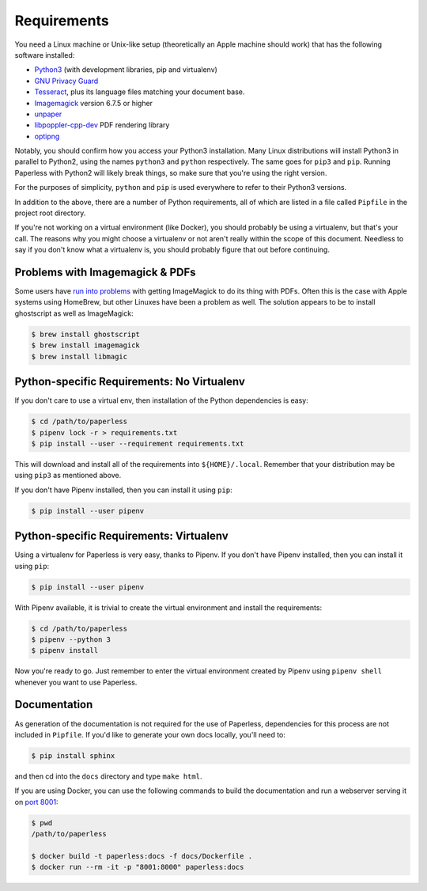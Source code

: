 .. _requirements:

Requirements
============

You need a Linux machine or Unix-like setup (theoretically an Apple machine
should work) that has the following software installed:

* `Python3`_ (with development libraries, pip and virtualenv)
* `GNU Privacy Guard`_
* `Tesseract`_, plus its language files matching your document base.
* `Imagemagick`_ version 6.7.5 or higher
* `unpaper`_
* `libpoppler-cpp-dev`_ PDF rendering library
* `optipng`_

.. _Python3: https://python.org/
.. _GNU Privacy Guard: https://gnupg.org
.. _Tesseract: https://github.com/tesseract-ocr
.. _Imagemagick: http://imagemagick.org/
.. _unpaper: https://github.com/unpaper/unpaper
.. _libpoppler-cpp-dev: https://poppler.freedesktop.org/
.. _optipng: http://optipng.sourceforge.net/

Notably, you should confirm how you access your Python3 installation.  Many
Linux distributions will install Python3 in parallel to Python2, using the
names ``python3`` and ``python`` respectively.  The same goes for ``pip3`` and
``pip``.  Running Paperless with Python2 will likely break things, so make sure
that you're using the right version.

For the purposes of simplicity, ``python`` and ``pip`` is used everywhere to
refer to their Python3 versions.

In addition to the above, there are a number of Python requirements, all of
which are listed in a file called ``Pipfile`` in the project root directory.

If you're not working on a virtual environment (like Docker), you
should probably be using a virtualenv, but that's your call.  The reasons why
you might choose a virtualenv or not aren't really within the scope of this
document.  Needless to say if you don't know what a virtualenv is, you should
probably figure that out before continuing.


.. _requirements-apple:

Problems with Imagemagick & PDFs
--------------------------------

Some users have `run into problems`_ with getting ImageMagick to do its thing
with PDFs.  Often this is the case with Apple systems using HomeBrew, but other
Linuxes have been a problem as well.  The solution appears to be to install
ghostscript as well as ImageMagick:

.. _run into problems: https://github.com/the-paperless-project/paperless/issues/25

.. code:: bash

    $ brew install ghostscript
    $ brew install imagemagick
    $ brew install libmagic


.. _requirements-baremetal:

Python-specific Requirements: No Virtualenv
-------------------------------------------

If you don't care to use a virtual env, then installation of the Python
dependencies is easy:

.. code:: bash

    $ cd /path/to/paperless
    $ pipenv lock -r > requirements.txt
    $ pip install --user --requirement requirements.txt

This will download and install all of the requirements into
``${HOME}/.local``.  Remember that your distribution may be using ``pip3`` as
mentioned above.

If you don't have Pipenv installed, then you can install it using ``pip``:

.. code:: Bash

    $ pip install --user pipenv


.. _requirements-virtualenv:

Python-specific Requirements: Virtualenv
----------------------------------------

Using a virtualenv for Paperless is very easy, thanks to Pipenv. If you don't
have Pipenv installed, then you can install it using ``pip``:

.. code:: Bash

    $ pip install --user pipenv

With Pipenv available, it is trivial to create the virtual environment and
install the requirements:

.. code:: bash

    $ cd /path/to/paperless
    $ pipenv --python 3
    $ pipenv install

Now you're ready to go. Just remember to enter the virtual environment
created by Pipenv using ``pipenv shell`` whenever you want to use Paperless.


.. _requirements-documentation:

Documentation
-------------

As generation of the documentation is not required for the use of Paperless,
dependencies for this process are not included in ``Pipfile``. If you'd like
to generate your own docs locally, you'll need to:

.. code:: bash

    $ pip install sphinx

and then cd into the ``docs`` directory and type ``make html``.

If you are using Docker, you can use the following commands to build the
documentation and run a webserver serving it on `port 8001`_:

.. code:: bash

    $ pwd
    /path/to/paperless

    $ docker build -t paperless:docs -f docs/Dockerfile .
    $ docker run --rm -it -p "8001:8000" paperless:docs

.. _port 8001: http://127.0.0.1:8001
